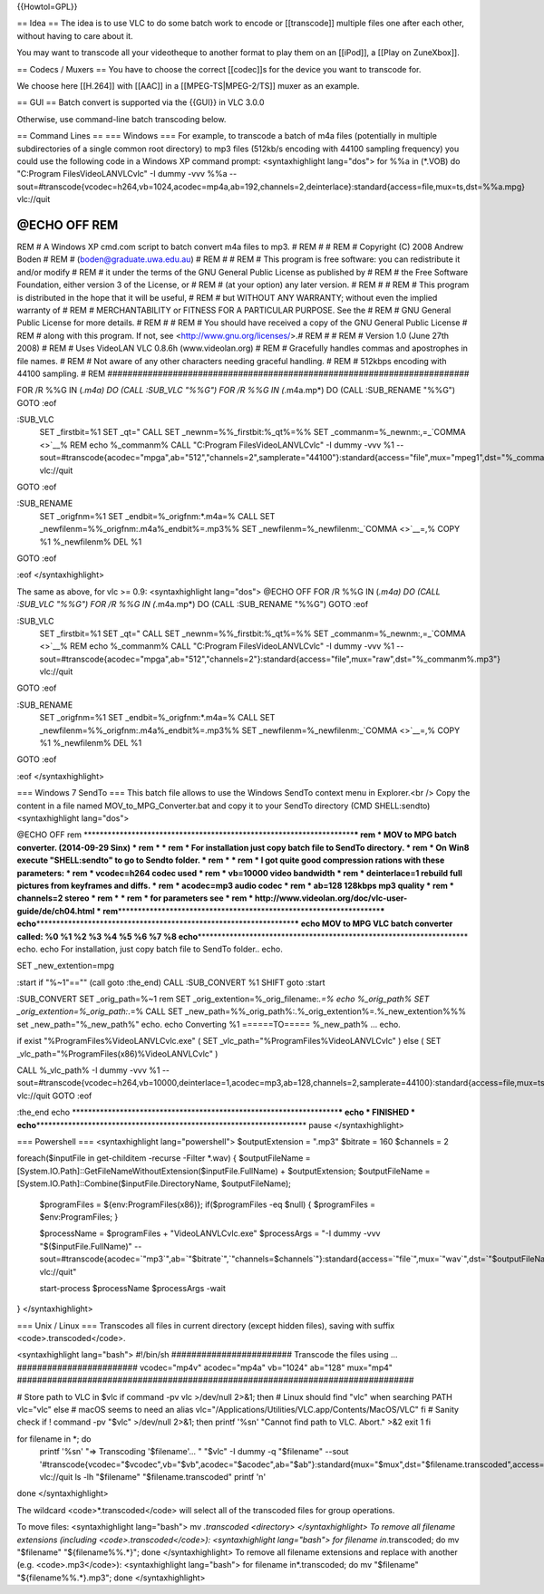 {{Howtol=GPL}}

== Idea == The idea is to use VLC to do some batch work to encode or
[[transcode]] multiple files one after each other, without having to
care about it.

You may want to transcode all your videotheque to another format to play
them on an [[iPod]], a [[Play on ZuneXbox]].

== Codecs / Muxers == You have to choose the correct [[codec]]s for the
device you want to transcode for.

We choose here [[H.264]] with [[AAC]] in a [[MPEG-TS|MPEG-2/TS]] muxer
as an example.

== GUI == Batch convert is supported via the {{GUI}} in VLC 3.0.0

Otherwise, use command-line batch transcoding below.

== Command Lines == === Windows === For example, to transcode a batch of
m4a files (potentially in multiple subdirectories of a single common
root directory) to mp3 files (512kb/s encoding with 44100 sampling
frequency) you could use the following code in a Windows XP command
prompt: <syntaxhighlight lang="dos"> for %%a in (*.VOB) do "C:Program
FilesVideoLANVLCvlc" -I dummy -vvv %%a
--sout=#transcode{vcodec=h264,vb=1024,acodec=mp4a,ab=192,channels=2,deinterlace}:standard{access=file,mux=ts,dst=%%a.mpg}
vlc://quit

@ECHO OFF REM
########################################################################
REM # A Windows XP cmd.com script to batch convert m4a files to mp3. #
REM # # REM # Copyright (C) 2008 Andrew Boden # REM #
(boden@graduate.uwa.edu.au) # REM # # REM # This program is free
software: you can redistribute it and/or modify # REM # it under the
terms of the GNU General Public License as published by # REM # the Free
Software Foundation, either version 3 of the License, or # REM # (at
your option) any later version. # REM # # REM # This program is
distributed in the hope that it will be useful, # REM # but WITHOUT ANY
WARRANTY; without even the implied warranty of # REM # MERCHANTABILITY
or FITNESS FOR A PARTICULAR PURPOSE. See the # REM # GNU General Public
License for more details. # REM # # REM # You should have received a
copy of the GNU General Public License # REM # along with this program.
If not, see <http://www.gnu.org/licenses/>.# REM # # REM # Version 1.0
(June 27th 2008) # REM # Uses VideoLAN VLC 0.8.6h (www.videolan.org) #
REM # Gracefully handles commas and apostrophes in file names. # REM #
Not aware of any other characters needing graceful handling. # REM #
512kbps encoding with 44100 sampling. # REM
########################################################################

FOR /R %%G IN (*.m4a) DO (CALL :SUB_VLC "%%G") FOR /R %%G IN (*.m4a.mp*)
DO (CALL :SUB_RENAME "%%G") GOTO :eof

:SUB_VLC
   SET \_firstbit=%1 SET \_qt=" CALL SET \_newnm=%%_firstbit:%_qt%=%%
   SET \_commanm=%_newnm:,=\_\ `COMMA <>`__\ % REM echo %_commanm% CALL
   "C:Program FilesVideoLANVLCvlc" -I dummy -vvv %1
   --sout=#transcode{acodec="mpga",ab="512","channels=2",samplerate="44100"}:standard{access="file",mux="mpeg1",dst="%_commanm%.mp3"}
   vlc://quit

GOTO :eof

:SUB_RENAME
   SET \_origfnm=%1 SET \_endbit=%_origfnm:*.m4a=% CALL SET
   \_newfilenm=%%_origfnm:.m4a%_endbit%=.mp3%% SET
   \_newfilenm=%_newfilenm:\_\ `COMMA <>`__\ =,% COPY %1 %_newfilenm%
   DEL %1

GOTO :eof

:eof </syntaxhighlight>

The same as above, for vlc >= 0.9: <syntaxhighlight lang="dos"> @ECHO
OFF FOR /R %%G IN (*.m4a) DO (CALL :SUB_VLC "%%G") FOR /R %%G IN
(*.m4a.mp*) DO (CALL :SUB_RENAME "%%G") GOTO :eof

:SUB_VLC
   SET \_firstbit=%1 SET \_qt=" CALL SET \_newnm=%%_firstbit:%_qt%=%%
   SET \_commanm=%_newnm:,=\_\ `COMMA <>`__\ % REM echo %_commanm% CALL
   "C:Program FilesVideoLANVLCvlc" -I dummy -vvv %1
   --sout=#transcode{acodec="mpga",ab="512","channels=2"}:standard{access="file",mux="raw",dst="%_commanm%.mp3"}
   vlc://quit

GOTO :eof

:SUB_RENAME
   SET \_origfnm=%1 SET \_endbit=%_origfnm:*.m4a=% CALL SET
   \_newfilenm=%%_origfnm:.m4a%_endbit%=.mp3%% SET
   \_newfilenm=%_newfilenm:\_\ `COMMA <>`__\ =,% COPY %1 %_newfilenm%
   DEL %1

GOTO :eof

:eof </syntaxhighlight>

=== Windows 7 SendTo === This batch file allows to use the Windows
SendTo context menu in Explorer.<br /> Copy the content in a file named
MOV_to_MPG_Converter.bat and copy it to your SendTo directory (CMD
SHELL:sendto) <syntaxhighlight lang="dos">

@ECHO OFF rem
\*******************************************************************\*\ **\*
rem \* MOV to MPG batch converter. (2014-09-29 Sinx) \* rem \* \* rem \*
For installation just copy batch file to SendTo directory. \* rem \* On
Win8 execute "SHELL:sendto" to go to Sendto folder. \* rem \* \* rem \*
I got quite good compression rations with these parameters: \* rem \*
vcodec=h264 codec used \* rem \* vb=10000 video bandwidth \* rem \*
deinterlace=1 rebuild full pictures from keyframes and diffs. \* rem \*
acodec=mp3 audio codec \* rem \* ab=128 128kbps mp3 quality \* rem \*
channels=2 stereo \* rem \* \* rem \* for parameters see \* rem \*
http://www.videolan.org/doc/vlc-user-guide/de/ch04.html \*
rem**\ \*****************************************************************\*\ **\*
echo**\ \****************************************************************\*\ **\*
echo MOV to MPG VLC batch converter called: %0 %1 %2 %3 %4 %5 %6 %7 %8
echo**\ \*******************************************************************\*
echo. echo For installation, just copy batch file to SendTo folder..
echo.

SET \_new_extention=mpg

:start if "%~1"=="" (call goto :the_end) CALL :SUB_CONVERT %1 SHIFT goto
:start

:SUB_CONVERT SET \_orig_path=%~1 rem SET
\_orig_extention=%_orig_filename:\ *.=% echo %_orig_path% SET
\_orig_extention=%_orig_path:*.=% CALL SET
\_new_path=%%_orig_path%:.%_orig_extention%=.%_new_extention%%% set
\_new_path="%_new_path%" echo. echo Converting %1 ======TO=====
%_new_path% ... echo.

if exist "%ProgramFiles%VideoLANVLCvlc.exe" ( SET
\_vlc_path="%ProgramFiles%VideoLANVLCvlc" ) else ( SET
\_vlc_path="%ProgramFiles(x86)%VideoLANVLCvlc" )

CALL %_vlc_path% -I dummy -vvv %1
--sout=#transcode{vcodec=h264,vb=10000,deinterlace=1,acodec=mp3,ab=128,channels=2,samplerate=44100}:standard{access=file,mux=ts,dst=%_new_path%}
vlc://quit GOTO :eof

:the_end echo
\******************************************************************\*\ **\*
echo \* FINISHED \*
echo**\ \*******************************************************************\*
pause </syntaxhighlight>

=== Powershell === <syntaxhighlight lang="powershell"> $outputExtension
= ".mp3" $bitrate = 160 $channels = 2

foreach($inputFile in get-childitem -recurse -Filter \*.wav) {
$outputFileName =
[System.IO.Path]::GetFileNameWithoutExtension($inputFile.FullName) +
$outputExtension; $outputFileName =
[System.IO.Path]::Combine($inputFile.DirectoryName, $outputFileName);

   $programFiles = ${env:ProgramFiles(x86)}; if($programFiles -eq $null)
   { $programFiles = $env:ProgramFiles; }

   $processName = $programFiles + "VideoLANVLCvlc.exe" $processArgs =
   "-I dummy -vvv "$($inputFile.FullName)"
   --sout=#transcode{acodec=`"mp3`",ab=`"$bitrate`",`"channels=$channels`"}:standard{access=`"file`",mux=`"wav`",dst=`"$outputFileName`"}
   vlc://quit"

   start-process $processName $processArgs -wait

} </syntaxhighlight>

=== Unix / Linux === Transcodes all files in current directory (except
hidden files), saving with suffix <code>.transcoded</code>.

<syntaxhighlight lang="bash"> #!/bin/sh ########################
Transcode the files using ... ######################## vcodec="mp4v"
acodec="mp4a" vb="1024" ab="128" mux="mp4"
###############################################################################

# Store path to VLC in $vlc if command -pv vlc >/dev/null 2>&1; then #
Linux should find "vlc" when searching PATH vlc="vlc" else # macOS seems
to need an alias
vlc="/Applications/Utilities/VLC.app/Contents/MacOS/VLC" fi # Sanity
check if ! command -pv "$vlc" >/dev/null 2>&1; then printf '%sn' "Cannot
find path to VLC. Abort." >&2 exit 1 fi

for filename in \*; do
   printf '%sn' "=> Transcoding '$filename'... " "$vlc" -I dummy -q
   "$filename" --sout
   '#transcode{vcodec="$vcodec",vb="$vb",acodec="$acodec",ab="$ab"}:standard{mux="$mux",dst="$filename.transcoded",access=file}'
   vlc://quit ls -lh "$filename" "$filename.transcoded" printf 'n'

done </syntaxhighlight>

The wildcard <code>*.transcoded</code> will select all of the transcoded
files for group operations.

To move files: <syntaxhighlight lang="bash"> mv *.transcoded <directory>
</syntaxhighlight> To remove all filename extensions (including
<code>.transcoded</code>): <syntaxhighlight lang="bash"> for filename
in*.transcoded; do mv "$filename" "${filename%%.*}"; done
</syntaxhighlight> To remove all filename extensions and replace with
another (e.g. <code>.mp3</code>): <syntaxhighlight lang="bash"> for
filename in*.transcoded; do mv "$filename" "${filename%%.*}.mp3"; done
</syntaxhighlight>
